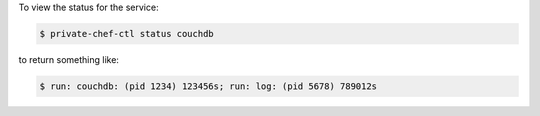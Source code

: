 .. This is an included how-to. 


To view the status for the service:

.. code-block:: bash

   $ private-chef-ctl status couchdb

to return something like:

.. code-block:: bash

   $ run: couchdb: (pid 1234) 123456s; run: log: (pid 5678) 789012s